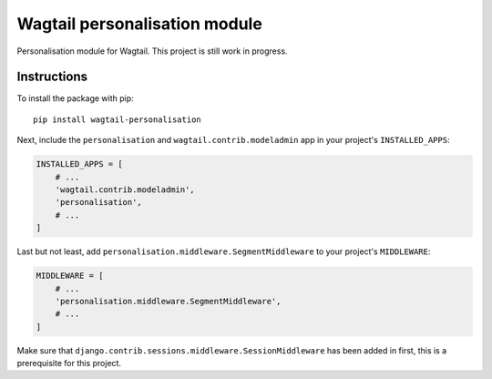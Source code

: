 Wagtail personalisation module
==============================

Personalisation module for Wagtail. This project is still work in progress.


Instructions
------------
To install the package with pip::

    pip install wagtail-personalisation

Next, include the ``personalisation`` and ``wagtail.contrib.modeladmin`` app in your project's ``INSTALLED_APPS``:

.. code-block:: python

    INSTALLED_APPS = [
        # ...
        'wagtail.contrib.modeladmin',
        'personalisation',
        # ...
    ]

Last but not least, add ``personalisation.middleware.SegmentMiddleware`` to your project's ``MIDDLEWARE``:

.. code-block:: python

    MIDDLEWARE = [
        # ...
        'personalisation.middleware.SegmentMiddleware',
        # ...
    ]

Make sure that ``django.contrib.sessions.middleware.SessionMiddleware`` has been added in first, this is a prerequisite for this project.
